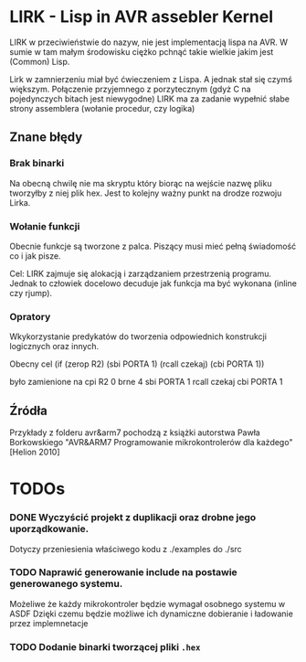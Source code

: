 
* LIRK - Lisp in AVR assebler Kernel

LIRK  w przeciwieństwie do nazyw, nie jest implementacją lispa na AVR. 
W sumie w tam małym środowisku ciężko pchnąć takie wielkie jakim jest (Common) Lisp.

Lirk w zamnierzeniu miał być ćwieczeniem z Lispa. A jednak stał się czymś większym.
Połączenie przyjemnego z porzytecznym (gdyż C na pojedynczych bitach jest niewygodne)
LIRK ma za zadanie wypełnić słabe strony assemblera (wołanie procedur, czy logika)

** Znane błędy
*** Brak binarki
    Na obecną chwilę nie ma skryptu który biorąc na wejście nazwę pliku tworzyłby z niej plik hex.
    Jest to kolejny ważny punkt na drodze rozwoju Lirka.
        
*** Wołanie funkcji
    Obecnie funkcje są tworzone z palca. Piszący musi mieć pełną świadomość co i jak pisze.
    
    Cel: LIRK zajmuje się alokacją i zarządzaniem przestrzenią programu.
    Jednak to człowiek docelowo decuduje jak funkcja ma być wykonana (inline czy rjump).
*** Opratory
    Wkykorzystanie predykatów do tworzenia odpowiednich konstrukcji logicznych oraz innych.
    
    Obecny cel
    (if (zerop R2)
       (sbi PORTA 1)
       (rcall czekaj)
       (cbi PORTA 1))

    było zamienione na 
    cpi R2 0
    brne 4
    sbi PORTA 1
    rcall czekaj
    cbi PORTA 1

** Źródła
   Przykłady z folderu avr&arm7 pochodzą z książki autorstwa Pawła Borkowskiego "AVR&ARM7 Programowanie mikrokontrolerów dla każdego" [Helion 2010]
* TODOs
 
*** DONE Wyczyścić projekt z duplikacji oraz drobne jego uporządkowanie.
    Dotyczy przeniesienia właściwego kodu z ./examples do ./src
*** TODO Naprawić generowanie include na postawie generowanego systemu.
    Możeliwe że każdy mikrokontroler będzie wymagał osobnego systemu w ASDF
    Dzięki czemu będzie możliwe ich dynamiczne dobieranie i ładowanie przez implemnetacje
*** TODO Dodanie binarki tworzącej pliki =.hex=
